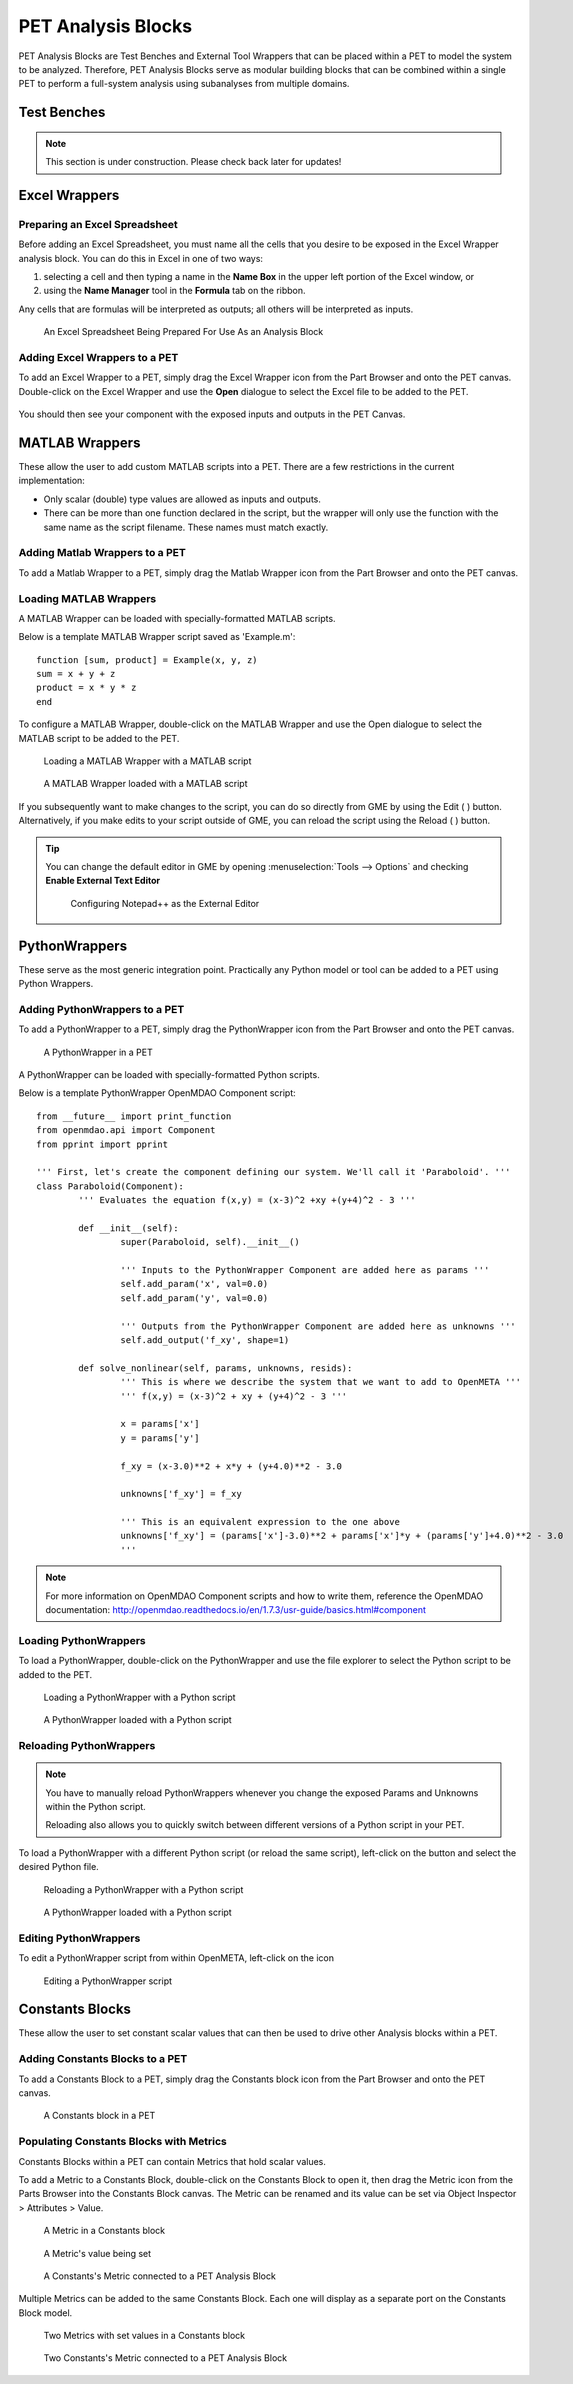 .. _pet_analysis_blocks:

PET Analysis Blocks
===================

PET Analysis Blocks are Test Benches and External Tool Wrappers that can be
placed within a PET to model the system to be analyzed. Therefore, PET Analysis
Blocks serve as modular building blocks that can be combined within a single PET
to perform a full-system analysis using subanalyses from multiple domains.

.. TODO: Comment on how users can easily connect different Analysis Blocks in order
.. to use the output of one External Tool as the input to a second External Tool.

.. ADD: picture of PET containing all different types of analysis blocks connected
.. together

Test Benches
------------

.. note:: This section is under construction. Please check back later for updates!

.. TODO: "I'm not well acquainted with how Test Benches work in a PET. Might need
.. to redo the LED Tutorial" - Joseph

Excel Wrappers
--------------

Preparing an Excel Spreadsheet
~~~~~~~~~~~~~~~~~~~~~~~~~~~~~~

Before adding an Excel Spreadsheet, you must name all the cells that you desire
to be exposed in the Excel Wrapper analysis block. You can do this in Excel in
one of two ways:

#. selecting a cell and then typing a name in the **Name Box** in the upper left
   portion of the Excel window, or

#. using the **Name Manager** tool in the **Formula** tab on the ribbon.

Any cells that are formulas will be interpreted as outputs; all others will be
interpreted as inputs.

.. figure:: images/ExcelWrapperConfig.png
   :alt: text

   An Excel Spreadsheet Being Prepared For Use As an Analysis Block


Adding Excel Wrappers to a PET
~~~~~~~~~~~~~~~~~~~~~~~~~~~~~~

To add an Excel Wrapper to a PET, simply drag the Excel Wrapper icon from the
Part Browser and onto the PET canvas. Double-click on the Excel Wrapper and use 
the **Open** dialogue to select the Excel file to be added to the PET.

.. figure:: images/ExcelWrapperAddition.png
   :alt: text

You should then see your component with the exposed inputs and outputs in the
PET Canvas.

.. figure:: images/ExcelWrapperAdditionComplete.png
   :alt: text

MATLAB Wrappers
---------------

These allow the user to add custom MATLAB scripts into a PET. There are a 
few restrictions in the current implementation:

-  Only scalar (double) type values are allowed as inputs and outputs.
-  There can be more than one function declared in the script, but the
   wrapper will only use the function with the same name as the script
   filename. These names must match exactly.

Adding Matlab Wrappers to a PET
~~~~~~~~~~~~~~~~~~~~~~~~~~~~~~~

To add a Matlab Wrapper to a PET, simply drag the Matlab Wrapper icon from the
Part Browser and onto the PET canvas.

.. figure:: images/MatlabWrapper.png
   :alt: A MatlabWrapper Added to the PET Canvas

Loading MATLAB Wrappers
~~~~~~~~~~~~~~~~~~~~~~~

A MATLAB Wrapper can be loaded with specially-formatted MATLAB scripts.

Below is a template MATLAB Wrapper script saved as 'Example.m':

.. highlight:: matlab
.. :linenothreshold: 5

::

    function [sum, product] = Example(x, y, z)
    sum = x + y + z
    product = x * y * z
    end

To configure a MATLAB Wrapper, double-click on the MATLAB Wrapper and use the
Open dialogue to select the MATLAB script to be added to the PET.

.. figure:: images/MATLABWrapperSelect.png
   :alt: text

   Loading a MATLAB Wrapper with a MATLAB script

.. figure:: images/MATLABWrapperComponent.png
   :alt: text

   A MATLAB Wrapper loaded with a MATLAB script
   
If you subsequently want to make changes to the script, you can do so
directly from GME by using the Edit ( |EDIT| ) button. Alternatively, 
if you make edits to your script outside of GME, you can reload the
script using the Reload ( |RELOAD| ) button.

.. tip::
   
   You can change the default editor in GME by opening
   :menuselection:`Tools --> Options` and checking **Enable External
   Text Editor**
   
   .. figure:: images/ExternalEditor.png
      :alt: GME Options Dialogue
      
      Configuring Notepad++ as the External Editor

.. _pet_analysis_blocks_python_wrappers:

PythonWrappers
--------------

These serve as the most generic integration point. Practically any Python model or
tool can be added to a PET using Python Wrappers.

Adding PythonWrappers to a PET
~~~~~~~~~~~~~~~~~~~~~~~~~~~~~~~

To add a PythonWrapper to a PET, simply drag the PythonWrapper icon from the
Part Browser and onto the PET canvas.

.. figure:: images/PythonWrapper.png
   :alt: text

   A PythonWrapper in a PET

A PythonWrapper can be loaded with specially-formatted Python scripts.

Below is a template PythonWrapper OpenMDAO Component script:

.. highlight:: python
.. :linenothreshold: 5

::

	from __future__ import print_function
	from openmdao.api import Component
	from pprint import pprint

	''' First, let's create the component defining our system. We'll call it 'Paraboloid'. '''
	class Paraboloid(Component):
		''' Evaluates the equation f(x,y) = (x-3)^2 +xy +(y+4)^2 - 3 '''

		def __init__(self):
			super(Paraboloid, self).__init__()

			''' Inputs to the PythonWrapper Component are added here as params '''
			self.add_param('x', val=0.0)
			self.add_param('y', val=0.0)

			''' Outputs from the PythonWrapper Component are added here as unknowns '''
			self.add_output('f_xy', shape=1)

		def solve_nonlinear(self, params, unknowns, resids):
			''' This is where we describe the system that we want to add to OpenMETA '''
			''' f(x,y) = (x-3)^2 + xy + (y+4)^2 - 3 '''

			x = params['x']
			y = params['y']

			f_xy = (x-3.0)**2 + x*y + (y+4.0)**2 - 3.0

			unknowns['f_xy'] = f_xy

			''' This is an equivalent expression to the one above
			unknowns['f_xy'] = (params['x']-3.0)**2 + params['x']*y + (params['y']+4.0)**2 - 3.0
			'''

.. note:: For more information on OpenMDAO Component scripts and how to write them, reference
   the OpenMDAO documentation: http://openmdao.readthedocs.io/en/1.7.3/usr-guide/basics.html#component
			
Loading PythonWrappers
~~~~~~~~~~~~~~~~~~~~~~~

To load a PythonWrapper, double-click on the PythonWrapper and use the
file explorer to select the Python script to be added to the PET.

.. figure:: images/LoadingPythonWrapper.png
   :alt: text

   Loading a PythonWrapper with a Python script

.. figure:: images/PythonWrapperComponent.png
   :alt: text

   A PythonWrapper loaded with a Python script

Reloading PythonWrappers
~~~~~~~~~~~~~~~~~~~~~~~~

.. note:: You have to manually reload PythonWrappers whenever you
   change the exposed Params and Unknowns within the Python script.
   
   Reloading also allows you to quickly switch between different
   versions of a Python script in your PET.

To load a PythonWrapper with a different Python script (or reload the same script), 
left-click on the |RELOAD| button and select the desired Python file.

.. |RELOAD| image:: images/icons/reload.png
      :alt: Load icon
      :width: 25px

.. figure:: images/LoadingPythonWrapper.png
   :alt: text

   Reloading a PythonWrapper with a Python script

.. figure:: images/PythonWrapperComponent.png
   :alt: text

   A PythonWrapper loaded with a Python script

Editing PythonWrappers
~~~~~~~~~~~~~~~~~~~~~~

To edit a PythonWrapper script from within OpenMETA, left-click on the |EDIT| icon

.. |EDIT| image:: images/icons/edit.png
      :alt: Edit icon
      :width: 25px

.. figure:: images/EditingPythonWrapper.png
   :alt: text

   Editing a PythonWrapper script

Constants Blocks
----------------

These allow the user to set constant scalar values that can then be used to drive
other Analysis blocks within a PET.

Adding Constants Blocks to a PET
~~~~~~~~~~~~~~~~~~~~~~~~~~~~~~~~

To add a Constants Block to a PET, simply drag the Constants block icon from the
Part Browser and onto the PET canvas.

.. figure:: images/Constants.png
   :alt: text

   A Constants block in a PET

Populating Constants Blocks with Metrics
~~~~~~~~~~~~~~~~~~~~~~~~~~~~~~~~~~~~~~~~

Constants Blocks within a PET can contain Metrics that hold scalar values.

To add a Metric to a Constants Block, double-click on the Constants Block
to open it, then drag the Metric icon from the Parts Browser into the Constants
Block canvas. The Metric can be renamed and its value can be set via
Object Inspector > Attributes > Value.

.. figure:: images/Metric.png
   :alt: text

   A Metric in a Constants block

.. figure:: images/MetricValue.png
   :alt: text

   A Metric's value being set

.. figure:: images/MetricConnected.png
   :alt: text

   A Constants's Metric connected to a PET Analysis Block

Multiple Metrics can be added to the same Constants Block. Each one will display as
a separate port on the Constants Block model.

.. figure:: images/MetricMultiple.png
   :alt: text

   Two Metrics with set values in a Constants block

.. figure:: images/MetricConnectedMultiple.png
   :alt: text

   Two Constants's Metric connected to a PET Analysis Block
